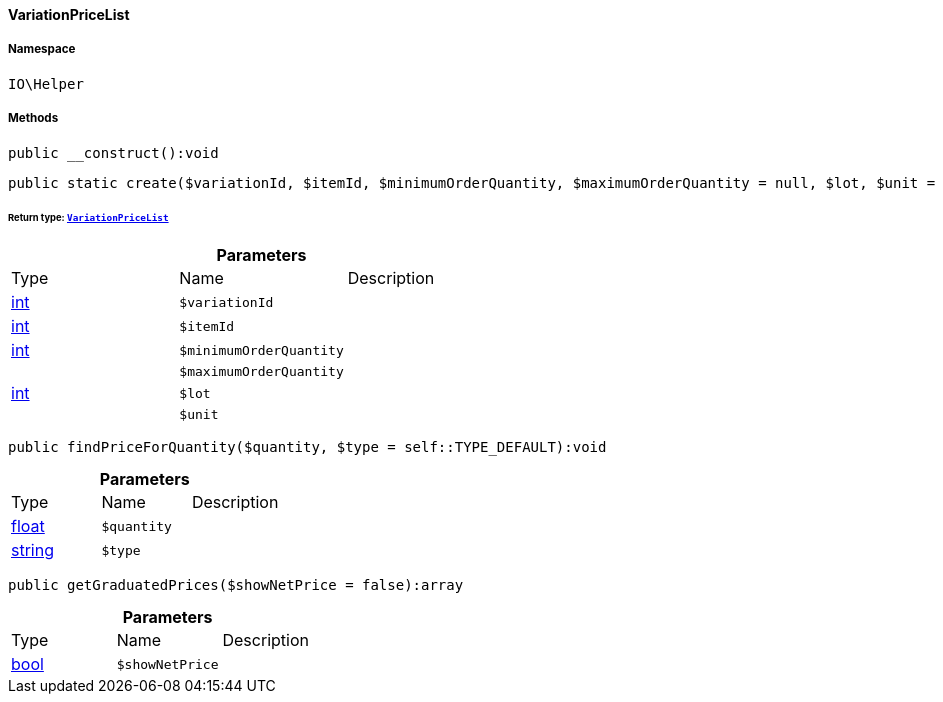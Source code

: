 :table-caption!:
:example-caption!:
:source-highlighter: prettify
:sectids!:

[[io__variationpricelist]]
==== VariationPriceList





===== Namespace

`IO\Helper`






===== Methods

[source%nowrap, php]
----

public __construct():void

----

    







[source%nowrap, php]
----

public static create($variationId, $itemId, $minimumOrderQuantity, $maximumOrderQuantity = null, $lot, $unit = null):IO\Helper\VariationPriceList

----

    


====== *Return type:*        xref:Miscellaneous.adoc#miscellaneous_helper_variationpricelist[`VariationPriceList`]




.*Parameters*
|===
|Type |Name |Description
|link:http://php.net/int[int^]
a|`$variationId`
|

|link:http://php.net/int[int^]
a|`$itemId`
|

|link:http://php.net/int[int^]
a|`$minimumOrderQuantity`
|

|
a|`$maximumOrderQuantity`
|

|link:http://php.net/int[int^]
a|`$lot`
|

|
a|`$unit`
|
|===


[source%nowrap, php]
----

public findPriceForQuantity($quantity, $type = self::TYPE_DEFAULT):void

----

    







.*Parameters*
|===
|Type |Name |Description
|link:http://php.net/float[float^]
a|`$quantity`
|

|link:http://php.net/string[string^]
a|`$type`
|
|===


[source%nowrap, php]
----

public getGraduatedPrices($showNetPrice = false):array

----

    







.*Parameters*
|===
|Type |Name |Description
|link:http://php.net/bool[bool^]
a|`$showNetPrice`
|
|===


